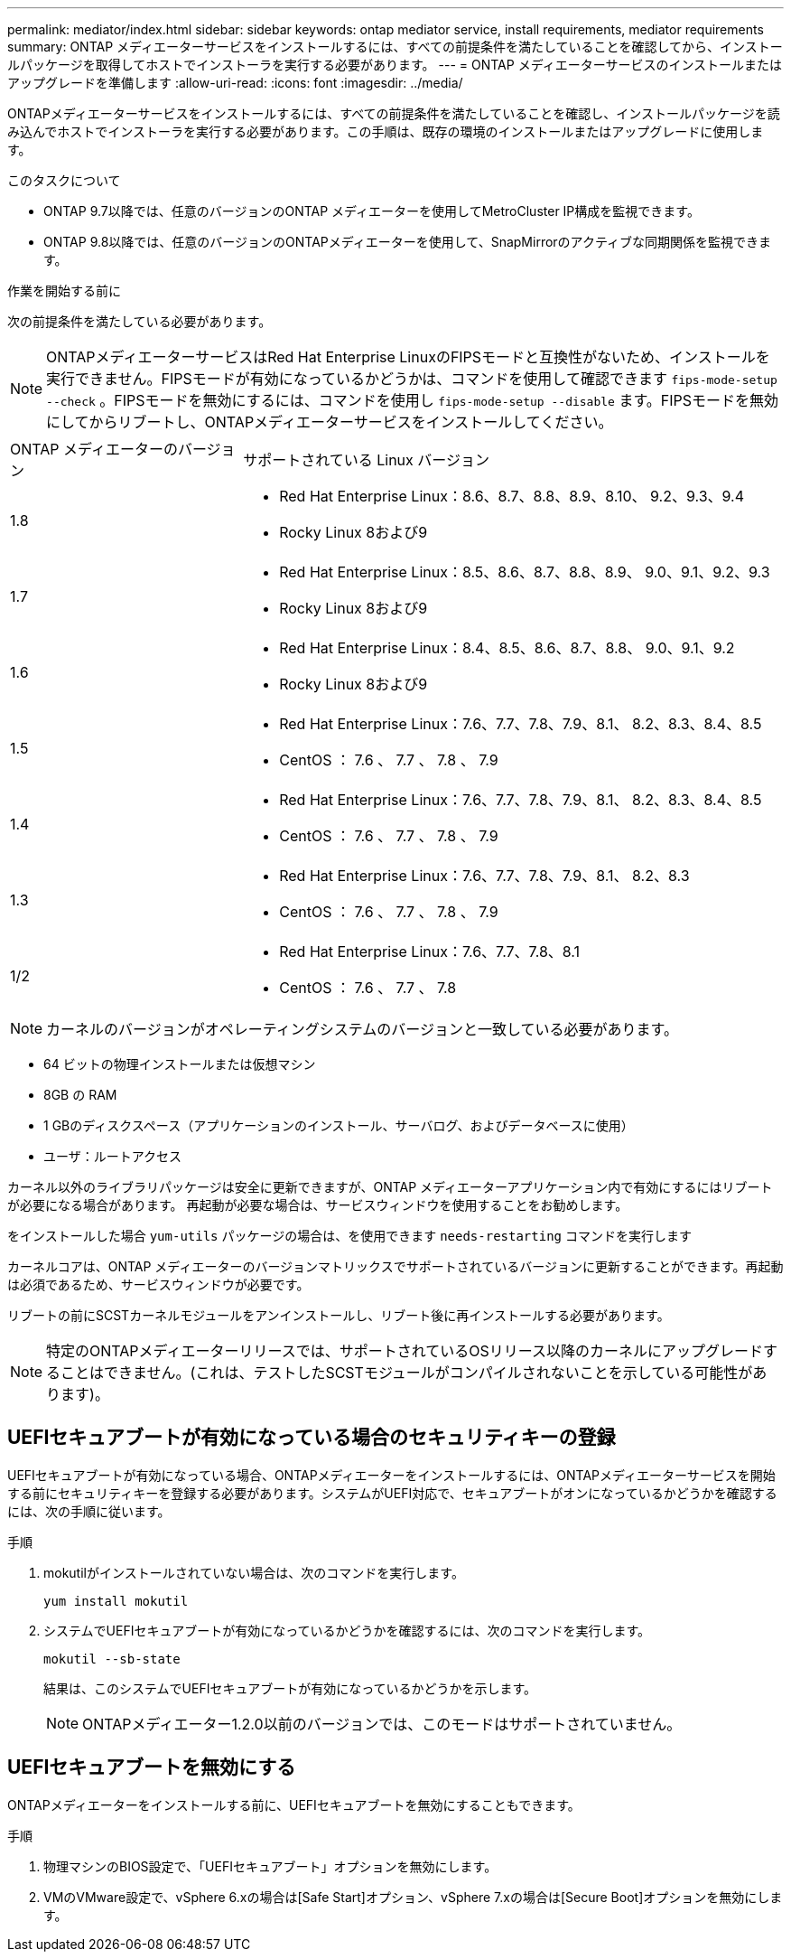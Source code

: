 ---
permalink: mediator/index.html 
sidebar: sidebar 
keywords: ontap mediator service, install requirements, mediator requirements 
summary: ONTAP メディエーターサービスをインストールするには、すべての前提条件を満たしていることを確認してから、インストールパッケージを取得してホストでインストーラを実行する必要があります。 
---
= ONTAP メディエーターサービスのインストールまたはアップグレードを準備します
:allow-uri-read: 
:icons: font
:imagesdir: ../media/


[role="lead"]
ONTAPメディエーターサービスをインストールするには、すべての前提条件を満たしていることを確認し、インストールパッケージを読み込んでホストでインストーラを実行する必要があります。この手順は、既存の環境のインストールまたはアップグレードに使用します。

.このタスクについて
* ONTAP 9.7以降では、任意のバージョンのONTAP メディエーターを使用してMetroCluster IP構成を監視できます。
* ONTAP 9.8以降では、任意のバージョンのONTAPメディエーターを使用して、SnapMirrorのアクティブな同期関係を監視できます。


.作業を開始する前に
次の前提条件を満たしている必要があります。


NOTE: ONTAPメディエーターサービスはRed Hat Enterprise LinuxのFIPSモードと互換性がないため、インストールを実行できません。FIPSモードが有効になっているかどうかは、コマンドを使用して確認できます `fips-mode-setup --check` 。FIPSモードを無効にするには、コマンドを使用し `fips-mode-setup --disable` ます。FIPSモードを無効にしてからリブートし、ONTAPメディエーターサービスをインストールしてください。

[cols="30,70"]
|===


| ONTAP メディエーターのバージョン | サポートされている Linux バージョン 


 a| 
1.8
 a| 
* Red Hat Enterprise Linux：8.6、8.7、8.8、8.9、8.10、 9.2、9.3、9.4
* Rocky Linux 8および9




 a| 
1.7
 a| 
* Red Hat Enterprise Linux：8.5、8.6、8.7、8.8、8.9、 9.0、9.1、9.2、9.3
* Rocky Linux 8および9




 a| 
1.6
 a| 
* Red Hat Enterprise Linux：8.4、8.5、8.6、8.7、8.8、 9.0、9.1、9.2
* Rocky Linux 8および9




 a| 
1.5
 a| 
* Red Hat Enterprise Linux：7.6、7.7、7.8、7.9、8.1、 8.2、8.3、8.4、8.5
* CentOS ： 7.6 、 7.7 、 7.8 、 7.9




 a| 
1.4
 a| 
* Red Hat Enterprise Linux：7.6、7.7、7.8、7.9、8.1、 8.2、8.3、8.4、8.5
* CentOS ： 7.6 、 7.7 、 7.8 、 7.9




 a| 
1.3
 a| 
* Red Hat Enterprise Linux：7.6、7.7、7.8、7.9、8.1、 8.2、8.3
* CentOS ： 7.6 、 7.7 、 7.8 、 7.9




 a| 
1/2
 a| 
* Red Hat Enterprise Linux：7.6、7.7、7.8、8.1
* CentOS ： 7.6 、 7.7 、 7.8


|===

NOTE: カーネルのバージョンがオペレーティングシステムのバージョンと一致している必要があります。

* 64 ビットの物理インストールまたは仮想マシン
* 8GB の RAM
* 1 GBのディスクスペース（アプリケーションのインストール、サーバログ、およびデータベースに使用）
* ユーザ：ルートアクセス


カーネル以外のライブラリパッケージは安全に更新できますが、ONTAP メディエーターアプリケーション内で有効にするにはリブートが必要になる場合があります。  再起動が必要な場合は、サービスウィンドウを使用することをお勧めします。

をインストールした場合 `yum-utils` パッケージの場合は、を使用できます `needs-restarting` コマンドを実行します

カーネルコアは、ONTAP メディエーターのバージョンマトリックスでサポートされているバージョンに更新することができます。再起動は必須であるため、サービスウィンドウが必要です。

リブートの前にSCSTカーネルモジュールをアンインストールし、リブート後に再インストールする必要があります。


NOTE: 特定のONTAPメディエーターリリースでは、サポートされているOSリリース以降のカーネルにアップグレードすることはできません。(これは、テストしたSCSTモジュールがコンパイルされないことを示している可能性があります)。



== UEFIセキュアブートが有効になっている場合のセキュリティキーの登録

UEFIセキュアブートが有効になっている場合、ONTAPメディエーターをインストールするには、ONTAPメディエーターサービスを開始する前にセキュリティキーを登録する必要があります。システムがUEFI対応で、セキュアブートがオンになっているかどうかを確認するには、次の手順に従います。

.手順
. mokutilがインストールされていない場合は、次のコマンドを実行します。
+
`yum install mokutil`

. システムでUEFIセキュアブートが有効になっているかどうかを確認するには、次のコマンドを実行します。
+
`mokutil --sb-state`

+
結果は、このシステムでUEFIセキュアブートが有効になっているかどうかを示します。

+

NOTE: ONTAPメディエーター1.2.0以前のバージョンでは、このモードはサポートされていません。





== UEFIセキュアブートを無効にする

ONTAPメディエーターをインストールする前に、UEFIセキュアブートを無効にすることもできます。

.手順
. 物理マシンのBIOS設定で、「UEFIセキュアブート」オプションを無効にします。
. VMのVMware設定で、vSphere 6.xの場合は[Safe Start]オプション、vSphere 7.xの場合は[Secure Boot]オプションを無効にします。

